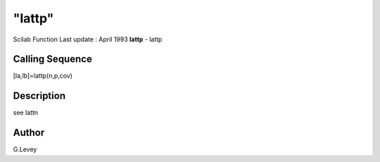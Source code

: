 ====
"lattp"
====

Scilab Function Last update : April 1993
**lattp** - lattp



Calling Sequence
~~~~~~~~~~~~~~~~

[la,lb]=lattp(n,p,cov)




Description
~~~~~~~~~~~

see lattn



Author
~~~~~~

G.Levey



